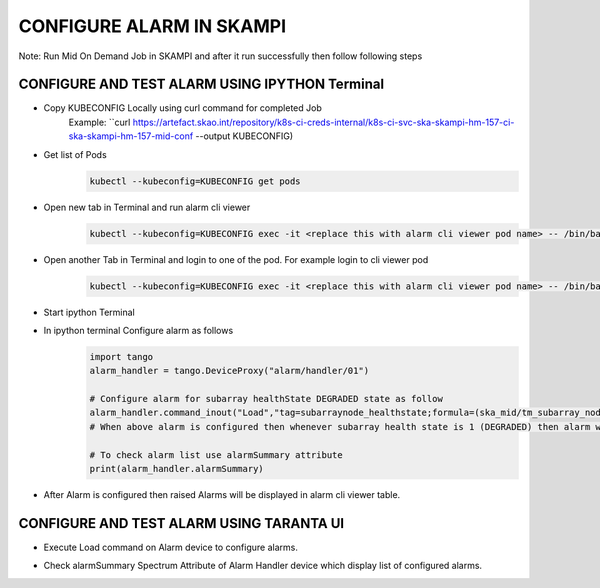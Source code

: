 CONFIGURE ALARM IN SKAMPI
************************

Note: Run Mid On Demand Job in SKAMPI and after it run successfully then follow following steps

CONFIGURE AND TEST ALARM USING IPYTHON Terminal
-----------------------------------------------


* Copy KUBECONFIG Locally using curl command for completed Job
    Example: ``curl https://artefact.skao.int/repository/k8s-ci-creds-internal/k8s-ci-svc-ska-skampi-hm-157-ci-ska-skampi-hm-157-mid-conf --output KUBECONFIG)

* Get list of Pods
   .. code-block:: 
    
      kubectl --kubeconfig=KUBECONFIG get pods

* Open new tab in Terminal and run alarm cli viewer
   .. code-block:: 

      kubectl --kubeconfig=KUBECONFIG exec -it <replace this with alarm cli viewer pod name> -- /bin/bash -c "/usr/bin/python data/cli_viewer.py --ah=alarm/handler/01"

* Open another Tab in Terminal and login to one of the pod. For example login to cli viewer pod
   .. code-block::  
        
        kubectl --kubeconfig=KUBECONFIG exec -it <replace this with alarm cli viewer pod name> -- /bin/bash

* Start ipython Terminal

* In ipython terminal Configure alarm as follows 
   .. code-block::
        
        import tango
        alarm_handler = tango.DeviceProxy("alarm/handler/01")
            
        # Configure alarm for subarray healthState DEGRADED state as follow
        alarm_handler.command_inout("Load","tag=subarraynode_healthstate;formula=(ska_mid/tm_subarray_node/1/healthState == 1);priority=log;group=none;message=(\"alarm for subarray node test mode\")")
        # When above alarm is configured then whenever subarray health state is 1 (DEGRADED) then alarm will be raised

        # To check alarm list use alarmSummary attribute
        print(alarm_handler.alarmSummary)

* After Alarm is configured then raised Alarms will be displayed in alarm cli viewer table.
  
  .. image:: alarm_cli.png
     :alt: Alarm Cli Viewer


CONFIGURE AND TEST ALARM USING TARANTA UI
-----------------------------------------

* Execute Load command on Alarm device to configure alarms.
  
  .. image:: alarm_load.png
     :alt: Load Alarm in Taranta

* Check alarmSummary Spectrum Attribute of Alarm Handler device which display list of configured alarms.
  
  .. image:: alarm_display.png
     :alt: View Alarm in Taranta
  
  
